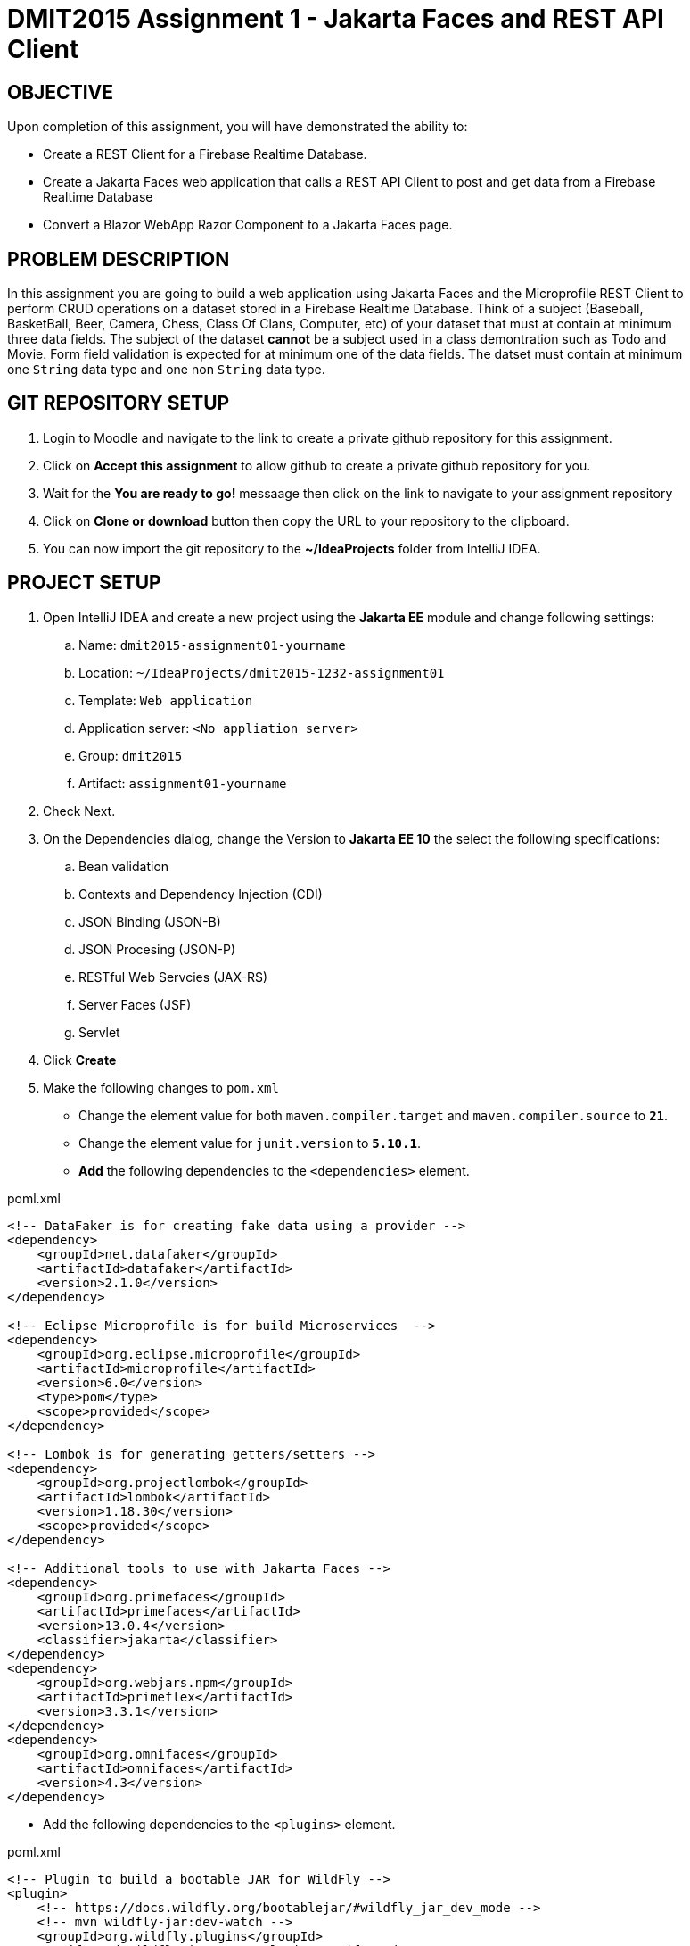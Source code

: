= DMIT2015 Assignment 1 - Jakarta Faces and REST API Client
:source-highlighter: rouge
:max-width: 90%

== OBJECTIVE
Upon completion of this assignment, you will have demonstrated the ability to:

- Create a REST Client for a Firebase Realtime Database.
- Create a Jakarta Faces web application that calls a REST API Client to post and get data from a Firebase Realtime Database
- Convert a Blazor WebApp Razor Component to a Jakarta Faces page.

== PROBLEM DESCRIPTION
In this assignment you are going to build a web application using Jakarta Faces and the Microprofile REST Client to perform CRUD operations on a dataset stored in a Firebase Realtime Database.
Think of a subject (Baseball, BasketBall, Beer, Camera, Chess, Class Of Clans, Computer, etc) of your dataset that must at contain at minimum three data fields. 
The subject of the dataset *cannot* be a subject used in a class demontration such as Todo and Movie.
Form field validation is expected for at minimum one of the data fields.
The datset must contain at minimum one `String` data type and one non `String` data type.

== GIT REPOSITORY SETUP
. Login to Moodle and navigate to the link to create a private github repository for this assignment.
. Click on *Accept this assignment* to allow github to create a private github repository for you.
. Wait for the *You are ready to go!* messaage then click on the link to navigate to your assignment repository
. Click on *Clone or download* button then copy the URL to your repository to the clipboard.
. You can now import the git repository to the *~/IdeaProjects* folder from IntelliJ IDEA.

== PROJECT SETUP
. Open IntelliJ IDEA and create a new project using the *Jakarta EE* module and change following settings:
 .. Name: `dmit2015-assignment01-yourname`
 .. Location: `~/IdeaProjects/dmit2015-1232-assignment01`
 .. Template: `Web application`
 .. Application server: `<No appliation server>`  
 .. Group: `dmit2015`
 .. Artifact: `assignment01-yourname`
. Check Next.
. On the Dependencies dialog, change the Version to *Jakarta EE 10* the select the following specifications:
.. Bean validation
.. Contexts and Dependency Injection (CDI)
.. JSON Binding (JSON-B)
.. JSON Procesing (JSON-P)
.. RESTful Web Servcies (JAX-RS)
.. Server Faces (JSF)
.. Servlet
. Click *Create* 
. Make the following changes to `pom.xml`
* Change the element value for both `maven.compiler.target` and `maven.compiler.source` to `*21*`.
* Change the element value for `junit.version` to `*5.10.1*`.

* *Add* the following dependencies to the `<dependencies>` element.
    
poml.xml
[source, xml]
----
<!-- DataFaker is for creating fake data using a provider -->
<dependency>
    <groupId>net.datafaker</groupId>
    <artifactId>datafaker</artifactId>
    <version>2.1.0</version>
</dependency>

<!-- Eclipse Microprofile is for build Microservices  -->
<dependency>
    <groupId>org.eclipse.microprofile</groupId>
    <artifactId>microprofile</artifactId>
    <version>6.0</version>
    <type>pom</type>
    <scope>provided</scope>
</dependency>

<!-- Lombok is for generating getters/setters -->
<dependency>
    <groupId>org.projectlombok</groupId>
    <artifactId>lombok</artifactId>
    <version>1.18.30</version>
    <scope>provided</scope>
</dependency>

<!-- Additional tools to use with Jakarta Faces -->
<dependency>
    <groupId>org.primefaces</groupId>
    <artifactId>primefaces</artifactId>
    <version>13.0.4</version>
    <classifier>jakarta</classifier>
</dependency>
<dependency>
    <groupId>org.webjars.npm</groupId>
    <artifactId>primeflex</artifactId>
    <version>3.3.1</version>
</dependency>
<dependency>
    <groupId>org.omnifaces</groupId>
    <artifactId>omnifaces</artifactId>
    <version>4.3</version>
</dependency>

----

* Add the following dependencies to the `<plugins>` element.

poml.xml
[source, xml]
----
<!-- Plugin to build a bootable JAR for WildFly -->
<plugin>
    <!-- https://docs.wildfly.org/bootablejar/#wildfly_jar_dev_mode -->
    <!-- mvn wildfly-jar:dev-watch -->
    <groupId>org.wildfly.plugins</groupId>
    <artifactId>wildfly-jar-maven-plugin</artifactId>
    <version>11.0.0.Beta1</version>
    <configuration>
        <feature-pack-location>wildfly@maven(org.jboss.universe:community-universe)#31.0.0.Beta1</feature-pack-location>
        <layers>
            <!-- https://docs.wildfly.org/30/Bootable_Guide.html#wildfly_layers -->
            <layer>cloud-server</layer>
            <layer>jsf</layer>
            <layer>microprofile-config</layer>
            <layer>microprofile-rest-client</layer>
        </layers>
        <excluded-layers>
            <layer>deployment-scanner</layer>
        </excluded-layers>
        <plugin-options>
            <jboss-fork-embedded>true</jboss-fork-embedded>
        </plugin-options>
        <!-- https://docs.wildfly.org/bootablejar/#wildfly_jar_enabling_debug -->
        <jvmArguments>
            <!-- https://www.jetbrains.com/help/idea/attaching-to-local-process.html#attach-to-local -->
            <!-- To attach a debugger to the running server from IntelliJ IDEA
                1. From the main menu, choose `Run | Attach to Process`
                2. IntelliJ IDEA will show the list of running local processes. Select the process with the `xxx-bootable.jar` name to attach to.
            -->
            <arg>-agentlib:jdwp=transport=dt_socket,address=8787,server=y,suspend=n</arg>
        </jvmArguments>
        <timeout>120</timeout>

        <!-- Build a bootable JAR for cloud environment. -->
        <cloud />
    </configuration>
    <executions>
        <execution>
            <goals>
                <goal>package</goal>
            </goals>
        </execution>
    </executions>
</plugin>

----

[start=6]
 . Create the following Java packages and classes in your projects:
    .. `dmit2015.restclient` 
    .. `dmit2015.faces`
. In the `src/main/webapp/WEB-INF` folder, create a new directory named *faces-templates*.
. In the `src/main/webapp/WEB-INF/faces-templates` folder, create a file using the *DMIT2015 Faces Template* file template.
. Sign to https://console.firebase.google.com/[Firebase Console] and create a new project named *dmit2015-yourname* 
.. Create a new Firebase Realtime Database that start in *test mode*

== Live reload (re-deploy) your WildFly application
The `wildfly-jar-maven-plugin` plugin you added to pom.xml can used to live reload (re-deploy) your application each time you save a file.
To build and run your application, open a Terminal windows in IntelliJ and type:
[source]
----
mvn wildfly-jar:dev-watch
----
The goal `dev-watch` is blocking. When done, type Ctrl-C in the console to stop the process.

== REQUIREMENTS
. In the `/src/main/webapp` folder of your project, create a new Faces page named *index.xhtml* using the file template *DMIT2015 Faces Composition Page* 
then modify the content to include a description of the assignment and an image of you.
Images must be stored in the `src/main/webapp/resources/img` folder of your project (you will need to create the `img` folder).
You can display image from a Faces page using the PrimeFaces `p:graphicImage` tag as shown next for a file name `me.png` that is stored in the `src/main/webapp/resources/images` folder.
+
[source, html]
----
<div class="ui-card">
    <h2>About Me</h2>
    <p:graphicImage value="#{resource['img/me.png']}" alt="Picture of me" />
</div>
----
+
. Create a new file using the file template *DMIT2015 Firebase REST API Http Client* and modify the code to test endpoints to:
.. Create new data
.. Get all data

. Create and code a Faces web page and its supporting Java classes to allow the user to enter values for three different form fields 
and add the data to the Firebase Realtime Database. 
You can use the file template *DMIT2015 Firebase REST API Faces CRUD Create View* to create the Faces backing bean class.
You can use the file template *DMIT2015 Faces CRUD Create Page* to create the Faces web page.
Add a button to generate data for at minium one of fields using the *Data Faker* library.
Add a button to clear all form fields.

. Create and code a Faces web page and its supporting Java classes to allow the user to view data from your Firebase Realtime Database.
You can use the file template *DMIT2015 Firebase REST API Faces CRUD List View* to create the Faces backing bean class.
You can use the file template *DMIT2015 Faces Document CRUD List Page* to create the Faces web page.

. Create and code a Faces web page and its supporting Java classes to convert the following Microsoft Blazor WebApp Weather Razor Component that
shows a table with 5 random generated data for weather forecast. 
+
[source, csharp]
----
<h1>Weather</h1>

<p>This component demonstrates showing data.</p>

@if (forecasts != null)
{
    <table class="table">
        <thead>
            <tr>
                <th>Date</th>
                <th>Temp. (C)</th>
                <th>Temp. (F)</th>
                <th>Summary</th>
            </tr>
        </thead>
        <tbody>
            @foreach (var forecast in forecasts)
            {
                <tr>
                    <td>@forecast.Date.ToShortDateString()</td>
                    <td>@forecast.TemperatureC</td>
                    <td>@forecast.TemperatureF</td>
                    <td>@forecast.Summary</td>
                </tr>
            }
        </tbody>
    </table>
}

@code {
    private WeatherForecast[]? forecasts;

    protected override async Task OnInitializedAsync()
    {
        var startDate = DateOnly.FromDateTime(DateTime.Now);
        var summaries = new[] { "Freezing", "Bracing", "Chilly", "Cool", "Mild", "Warm", "Balmy", "Hot", "Sweltering", "Scorching" };
        forecasts = Enumerable.Range(1, 5).Select(index => new WeatherForecast
        {
            Date = startDate.AddDays(index),
            TemperatureC = Random.Shared.Next(-20, 55),
            Summary = summaries[Random.Shared.Next(summaries.Length)]
        }).ToArray();
    }

    private class WeatherForecast
    {
        public DateOnly Date { get; set; }
        public int TemperatureC { get; set; }
        public string? Summary { get; set; }
        public int TemperatureF => 32 + (int)(TemperatureC / 0.5556);
    }
}
----
+
. Modify `src/main/webapp/WEB-INF/faces-templates/layout.xhtml` and add menuitem to the Faces web pages you created.


== CODING REQUIREMENTS
* Firebase Realtime Database must at minimum *three* document(record) with meaningful data (*10%* deduction if you do not follow this requirement)
* Do *NOT* reuse the instructor's demo project from this term or previous terms as your assigment project (*100%* deduction for re-submitting instructor work)
* You *MUST* demo your assigment in person to your instructor (*50%* deduction if you do not demo in person)

== MARKING GUIDE

[cols="4,1"]
|===
| Demonstration Requirement | Marks

| Demonstrate that you have added the IntelliJ IDEA File Templates for Firebase Realtime REST API and Jakarta Faces.
| 1

| Demonstrate your Http Request to create and get data using the Firebase Realtime Database REST API.
| 1

| Demonstrate navigation menu links for Home, Weather, Fetch Data, nnd Post Data.
| 1

| Demonstrate Faces home page that contains a description of the assignment and a image of yourself.
| 1

| Demonstrate Faces web page that shows all data in your Firebase Realtime Database.
Show the code that you are getting data from the Firebase Realtime Database REST API.
| 2

| Demonstrate Faces web page to add new data to the Firebase Realtime Database.
Use the Firebase Console to verify data has been added to Firebase Realtime Database.

Demonstrate the function to generating data for all of the form fields using DataFaker.

| 2

| Demonstrate Faces web page that shows generated weather data.
| 2

|===


== SUBMISSION/DEMONSTRATION REQUIREMENTS
* Commit and push your project to your git repository before the due date.
* Demonstrate in person the demonstration requirements on the first class after the due date.

== Resources
* https://www.jetbrains.com/help/idea/http-client-in-product-code-editor.html[IntelliJ IDEA HTTP Client]
* https://www.jetbrains.com/help/idea/exploring-http-syntax.html[IntelliJ IDEA HTTP request syntax]
* https://github.com/eclipse/microprofile-rest-client[Rest Client for MicroProfile GitHub]
* https://download.eclipse.org/microprofile/microprofile-rest-client-3.0/microprofile-rest-client-spec-3.0.html[Rest Client for MicroProfile Specification]
* https://www.primefaces.org/showcase[PrimeFaces Showcase]
* https://www.datafaker.net[Datafaker]
* https://jakarta.ee/specifications/faces/4.0/jakarta-faces-4.0.html[Jakarta Server Faces Specification Documeent]
* https://eclipse-ee4j.github.io/jakartaee-tutorial/#introduction-to-facelets[Introduction to Facelets]
* https://eclipse-ee4j.github.io/jakartaee-tutorial/#expression-language[Expression Language]
